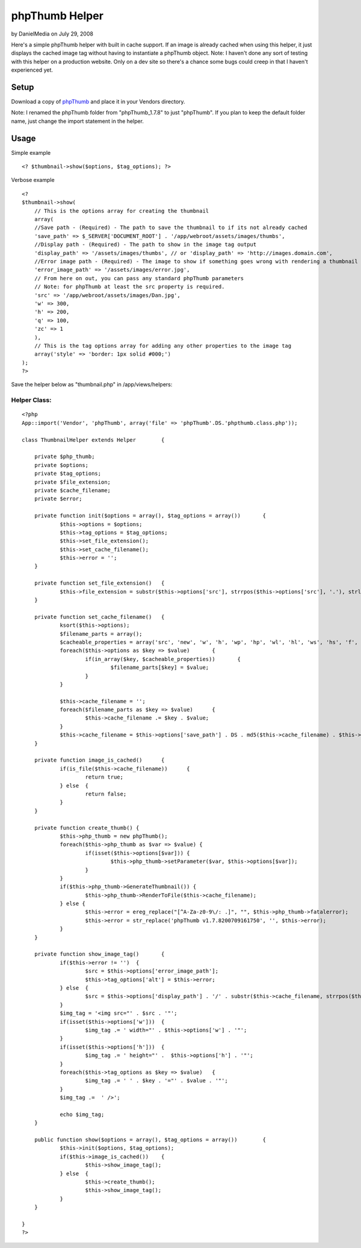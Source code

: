 phpThumb Helper
===============

by DanielMedia on July 29, 2008

Here's a simple phpThumb helper with built in cache support. If an
image is already cached when using this helper, it just displays the
cached image tag without having to instantiate a phpThumb object.
Note: I haven't done any sort of testing with this helper on a
production website. Only on a dev site so there's a chance some bugs
could creep in that I haven't experienced yet.


Setup
-----

Download a copy of `phpThumb`_ and place it in your Vendors directory.

Note: I renamed the phpThumb folder from "phpThumb_1.7.8" to just
"phpThumb". If you plan to keep the default folder name, just change
the import statement in the helper.


Usage
-----

Simple example

::

    <? $thumbnail->show($options, $tag_options); ?>


Verbose example

::

    
    <?
    $thumbnail->show(
    	// This is the options array for creating the thumbnail
    	array(
    	//Save path - (Required) - The path to save the thumbnail to if its not already cached
    	'save_path' => $_SERVER['DOCUMENT_ROOT'] . '/app/webroot/assets/images/thumbs',
    	//Display path - (Required) - The path to show in the image tag output
    	'display_path' => '/assets/images/thumbs', // or 'display_path' => 'http://images.domain.com',
    	//Error image path - (Required) - The image to show if something goes wrong with rendering a thumbnail
    	'error_image_path' => '/assets/images/error.jpg',
    	// From here on out, you can pass any standard phpThumb parameters
    	// Note: for phpThumb at least the src property is required.
    	'src' => '/app/webroot/assets/images/Dan.jpg', 
    	'w' => 300, 
    	'h' => 200,
    	'q' => 100,
    	'zc' => 1
    	),
    	// This is the tag options array for adding any other properties to the image tag
    	array('style' => 'border: 1px solid #000;')
    );
    ?>


Save the helper below as "thumbnail.php" in /app/views/helpers:


Helper Class:
`````````````

::

    <?php 
    App::import('Vendor', 'phpThumb', array('file' => 'phpThumb'.DS.'phpthumb.class.php'));
    
    class ThumbnailHelper extends Helper	{
    	
    	private $php_thumb;
    	private $options;
    	private $tag_options;
    	private $file_extension;
    	private $cache_filename;
    	private $error;
    	
    	private function init($options = array(), $tag_options = array())	{
    		$this->options = $options;
    		$this->tag_options = $tag_options;
    		$this->set_file_extension();
    		$this->set_cache_filename();
    		$this->error = '';
    	}
    	
    	private function set_file_extension()	{
    		$this->file_extension = substr($this->options['src'], strrpos($this->options['src'], '.'), strlen($this->options['src']));
    	}
    	
    	private function set_cache_filename()	{
    		ksort($this->options);
    		$filename_parts = array();
    		$cacheable_properties = array('src', 'new', 'w', 'h', 'wp', 'hp', 'wl', 'hl', 'ws', 'hs', 'f', 'q', 'sx', 'sy', 'sw', 'sh', 'zc', 'bc', 'bg', 'fltr');
    		foreach($this->options as $key => $value)	{
    			if(in_array($key, $cacheable_properties))	{
    				$filename_parts[$key] = $value;
    			}
    		}
    		
    		$this->cache_filename = '';
    		foreach($filename_parts as $key => $value)	{
    			$this->cache_filename .= $key . $value;
    		}
    		$this->cache_filename = $this->options['save_path'] . DS . md5($this->cache_filename) . $this->file_extension;
    	}
    	
    	private function image_is_cached()	{
    		if(is_file($this->cache_filename))	{
    			return true;
    		} else	{
    			return false;
    		}
    	}
    	
    	private function create_thumb()	{
    		$this->php_thumb = new phpThumb();
    		foreach($this->php_thumb as $var => $value) {
    			if(isset($this->options[$var]))	{
    				$this->php_thumb->setParameter($var, $this->options[$var]);
    			}
    		}
    		if($this->php_thumb->GenerateThumbnail()) {
    			$this->php_thumb->RenderToFile($this->cache_filename);
    		} else {
    			$this->error = ereg_replace("[^A-Za-z0-9\/: .]", "", $this->php_thumb->fatalerror);
    			$this->error = str_replace('phpThumb v1.7.8200709161750', '', $this->error);
    		}
    	}
    	
    	private function show_image_tag()	{
    		if($this->error != '')	{
    			$src = $this->options['error_image_path'];
    			$this->tag_options['alt'] = $this->error;
    		} else	{
    			$src = $this->options['display_path'] . '/' . substr($this->cache_filename, strrpos($this->cache_filename, DS) + 1, strlen($this->cache_filename));
    		}
    		$img_tag = '<img src="' . $src . '"';
    		if(isset($this->options['w']))	{
    			$img_tag .= ' width="' . $this->options['w'] . '"';
    		}
    		if(isset($this->options['h']))	{
    			$img_tag .= ' height="' .  $this->options['h'] . '"';
    		}
    		foreach($this->tag_options as $key => $value)	{
    			$img_tag .= ' ' . $key . '="' . $value . '"';
    		}
    		$img_tag .=  ' />';
    		
    		echo $img_tag;
    	}
    	
    	public function show($options = array(), $tag_options = array())	{
    		$this->init($options, $tag_options);
    		if($this->image_is_cached())	{
    			$this->show_image_tag();
    		} else	{
    			$this->create_thumb();
    			$this->show_image_tag();
    		}
    	}
    	
    }
    ?>



.. _phpThumb: http://phpthumb.sourceforge.net/
.. meta::
    :title: phpThumb Helper
    :description: CakePHP Article related to thumb,thumbnail,phpThumb,Helpers
    :keywords: thumb,thumbnail,phpThumb,Helpers
    :copyright: Copyright 2008 DanielMedia
    :category: helpers

